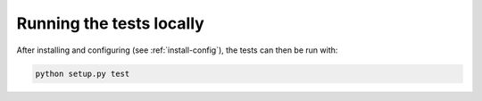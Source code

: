 *************************
Running the tests locally
*************************

After installing and configuring (see :ref:`install-config`), the tests can then
be run with:

.. code-block:: bash

    python setup.py test
